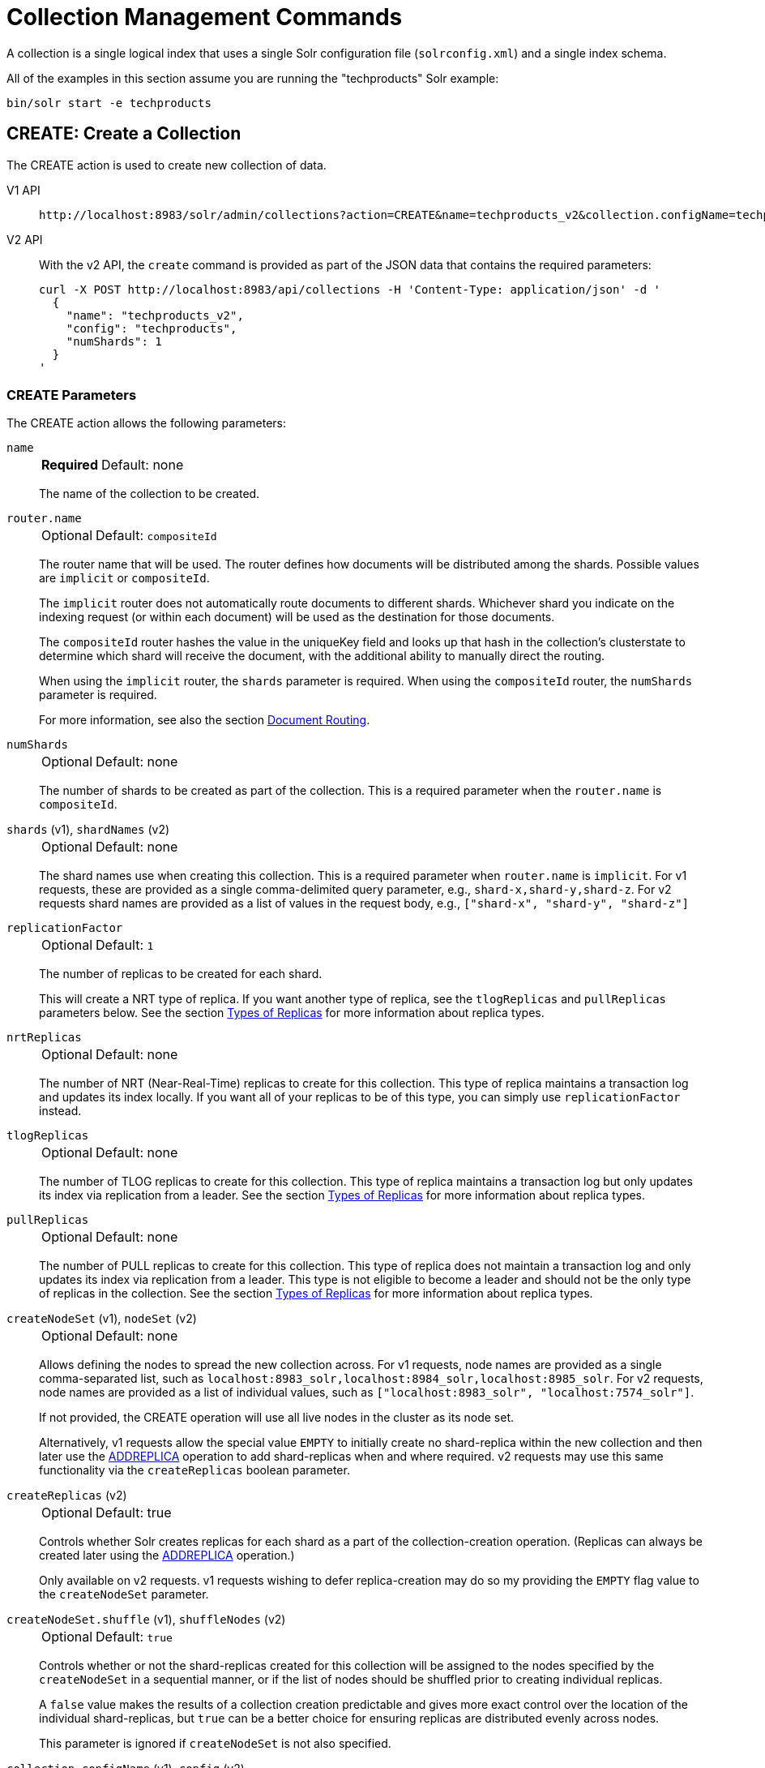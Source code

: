 = Collection Management Commands
:tabs-sync-option:
:toclevels: 1
// Licensed to the Apache Software Foundation (ASF) under one
// or more contributor license agreements.  See the NOTICE file
// distributed with this work for additional information
// regarding copyright ownership.  The ASF licenses this file
// to you under the Apache License, Version 2.0 (the
// "License"); you may not use this file except in compliance
// with the License.  You may obtain a copy of the License at
//
//   http://www.apache.org/licenses/LICENSE-2.0
//
// Unless required by applicable law or agreed to in writing,
// software distributed under the License is distributed on an
// "AS IS" BASIS, WITHOUT WARRANTIES OR CONDITIONS OF ANY
// KIND, either express or implied.  See the License for the
// specific language governing permissions and limitations
// under the License.

A collection is a single logical index that uses a single Solr configuration file (`solrconfig.xml`) and a single index schema.

All of the examples in this section assume you are running the "techproducts" Solr example:

[source,bash]
----
bin/solr start -e techproducts
----

[[create]]
== CREATE: Create a Collection

The CREATE action is used to create new collection of data.

[tabs#createcollection]
======
V1 API::
+
====
[source,bash]
----
http://localhost:8983/solr/admin/collections?action=CREATE&name=techproducts_v2&collection.configName=techproducts&numShards=1

----
====

V2 API::
+
====
With the v2 API, the `create` command is provided as part of the JSON data that contains the required parameters:

[source,bash]
----
curl -X POST http://localhost:8983/api/collections -H 'Content-Type: application/json' -d '
  {
    "name": "techproducts_v2",
    "config": "techproducts",
    "numShards": 1
  }
'
----
====
======

=== CREATE Parameters

The CREATE action allows the following parameters:

`name`::
+
[%autowidth,frame=none]
|===
s|Required |Default: none
|===
+
The name of the collection to be created.

`router.name`::
+
[%autowidth,frame=none]
|===
|Optional |Default: `compositeId`
|===
+
The router name that will be used.
The router defines how documents will be distributed among the shards.
Possible values are `implicit` or `compositeId`.
+
The `implicit` router does not automatically route documents to different shards.
Whichever shard you indicate on the indexing request (or within each document) will be used as the destination for those documents.
+
The `compositeId` router hashes the value in the uniqueKey field and looks up that hash in the collection's clusterstate to determine which shard will receive the document, with the additional ability to manually direct the routing.
+
When using the `implicit` router, the `shards` parameter is required.
When using the `compositeId` router, the `numShards` parameter is required.
+
For more information, see also the section xref:solrcloud-shards-indexing.adoc#document-routing[Document Routing].

`numShards`::
+
[%autowidth,frame=none]
|===
|Optional |Default: none
|===
+
The number of shards to be created as part of the collection.
This is a required parameter when the `router.name` is `compositeId`.

`shards` (v1), `shardNames` (v2)::
+
[%autowidth,frame=none]
|===
|Optional |Default: none
|===
+
The shard names use when creating this collection.
This is a required parameter when `router.name` is `implicit`.
For v1 requests, these are provided as a single comma-delimited query parameter, e.g., `shard-x,shard-y,shard-z`.
For v2 requests shard names are provided as a list of values in the request body, e.g., `["shard-x", "shard-y", "shard-z"]`

`replicationFactor`::
+
[%autowidth,frame=none]
|===
|Optional |Default: `1`
|===
+
The number of replicas to be created for each shard.
+
This will create a NRT type of replica.
If you want another type of replica, see the `tlogReplicas` and `pullReplicas` parameters below.
See the section xref:solrcloud-shards-indexing.adoc#types-of-replicas[Types of Replicas] for more information about replica types.

`nrtReplicas`::
+
[%autowidth,frame=none]
|===
|Optional |Default: none
|===
+
The number of NRT (Near-Real-Time) replicas to create for this collection.
This type of replica maintains a transaction log and updates its index locally.
If you want all of your replicas to be of this type, you can simply use `replicationFactor` instead.

`tlogReplicas`::
+
[%autowidth,frame=none]
|===
|Optional |Default: none
|===
+
The number of TLOG replicas to create for this collection.
This type of replica maintains a transaction log but only updates its index via replication from a leader.
See the section xref:solrcloud-shards-indexing.adoc#types-of-replicas[Types of Replicas] for more information about replica types.

`pullReplicas`::
+
[%autowidth,frame=none]
|===
|Optional |Default: none
|===
+
The number of PULL replicas to create for this collection.
This type of replica does not maintain a transaction log and only updates its index via replication from a leader.
This type is not eligible to become a leader and should not be the only type of replicas in the collection.
See the section xref:solrcloud-shards-indexing.adoc#types-of-replicas[Types of Replicas] for more information about replica types.

`createNodeSet` (v1), `nodeSet` (v2)::
+
[%autowidth,frame=none]
|===
|Optional |Default: none
|===
+
Allows defining the nodes to spread the new collection across.
For v1 requests, node names are provided as a single comma-separated list, such as `localhost:8983_solr,localhost:8984_solr,localhost:8985_solr`.
For v2 requests, node names are provided as a list of individual values, such as `["localhost:8983_solr", "localhost:7574_solr"]`.
+
If not provided, the CREATE operation will use all live nodes in the cluster as its node set.
+
Alternatively, v1 requests allow the special value `EMPTY` to initially create no shard-replica within the new collection and then later use the xref:replica-management.adoc#addreplica[ADDREPLICA] operation to add shard-replicas when and where required.
v2 requests may use this same functionality via the `createReplicas` boolean parameter.

`createReplicas` (v2)::
+
[%autowidth,frame=none]
|===
|Optional |Default: true
|===
+
Controls whether Solr creates replicas for each shard as a part of the collection-creation operation.
(Replicas can always be created later using the xref:replica-management.adoc#addreplica[ADDREPLICA] operation.)
+
Only available on v2 requests.
v1 requests wishing to defer replica-creation may do so my providing the `EMPTY` flag value to the `createNodeSet` parameter.

`createNodeSet.shuffle` (v1), `shuffleNodes` (v2)::
+
[%autowidth,frame=none]
|===
|Optional |Default: `true`
|===
+
Controls whether or not the shard-replicas created for this collection will be assigned to the nodes specified by the `createNodeSet` in a sequential manner, or if the list of nodes should be shuffled prior to creating individual replicas.
+
A `false` value makes the results of a collection creation predictable and gives more exact control over the location of the individual shard-replicas, but `true` can be a better choice for ensuring replicas are distributed evenly across nodes.
+
This parameter is ignored if `createNodeSet` is not also specified.

`collection.configName` (v1), `config` (v2)::
+
[%autowidth,frame=none]
|===
|Optional |Default: none
|===
+
Defines the name of the configuration (which *must already be stored in ZooKeeper*) to use for this collection.
+
If not provided, Solr will use the configuration of `_default` configset to create a new (and mutable) configset named `<collectionName>.AUTOCREATED` and will use it for the new collection.
When such a collection is deleted, its autocreated configset will be deleted by default when it is not in use by any other collection.

`router.field` (v1), `router` (v2)::
+
[%autowidth,frame=none]
|===
|Optional |Default: none
|===
+
If this parameter is specified, the router will look at the value of the field in an input document to compute the hash and identify a shard instead of looking at the `uniqueKey` field.
If the field specified is null in the document, the document will be rejected.
For nested documents, the route field must match among all the documents in the hierarchy.
+
Please note that xref:configuration-guide:realtime-get.adoc[] or retrieval by document ID would also require the parameter `\_route_` (or `shard.keys`) to avoid a distributed search.

`perReplicaState`::
+
[%autowidth,frame=none]
|===
|Optional |Default: `false`
|===
+
If `true` the states of individual replicas will be maintained as individual child of the `state.json`.

`property._name_=_value_`::
+
[%autowidth,frame=none]
|===
|Optional |Default: none
|===
+
Set core property _name_ to _value_.
See the section xref:configuration-guide:core-discovery.adoc[] for details on supported properties and values.
Those properties are also applied to every new core that will be created when adding replicas to the collection later on.
+
[WARNING]
====
The entries in each core.properties file are vital for Solr to function correctly.
Overriding entries can result in unusable collections.
Altering these entries by specifying `property._name_=_value_` is an expert-level option and should only be used if you have a thorough understanding of the consequences.
====

`waitForFinalState`::
+
[%autowidth,frame=none]
|===
|Optional |Default: none
|===
+
If `true`, the request will complete only when all affected replicas become active.
The default is `false`, which means that the API will return the status of the single action, which may be before the new replica is online and active.

`alias`::
+
[%autowidth,frame=none]
|===
|Optional |Default: none
|===
+
When a collection is created additionally an alias can be created that points to this collection.
This parameter allows specifying the name of this alias, effectively combining
this operation with xref:alias-management.adoc#createalias[CREATEALIAS].

`async`::
+
[%autowidth,frame=none]
|===
|Optional |Default: none
|===
+
Request ID to track this action which will be xref:configuration-guide:collections-api.adoc#asynchronous-calls[processed asynchronously].

Collections are first created in read-write mode but can be put in `readOnly`
mode using the xref:collection-management.adoc#modifycollection[MODIFYCOLLECTION] action.

=== CREATE Response

The response will include the status of the request and the new core names.
If the status is anything other than "success", an error message will explain why the request failed.

[[reload]]
== RELOAD: Reload a Collection

The RELOAD action is used when you have changed a configuration file in ZooKeeper, like uploading a new `solrconfig.xml`.
Solr automatically reloads collections when certain files, monitored via a watch in ZooKeeper are changed,
such as `security.json`.
However, for changes to files in configsets, like uploading a new schema, you will need to manually trigger the RELOAD.

[tabs#reloadcollection-request]
======
V1 API::
+
====
[source,bash]
----
http://localhost:8983/solr/admin/collections?action=RELOAD&name=techproducts_v2

----
====

V2 API::
+
====
With the v2 API, the `reload` command is provided as a part of URL path. The request body is optional if the optional `async` parameter is omitted:

[source,bash]
----
curl -X POST http://localhost:8983/api/collections/techproducts_v2/reload -H 'Content-Type: application/json' -d '
  {
    "async": "someAsyncId"
  }
----
====
======

=== RELOAD Parameters

`name`::
+
[%autowidth,frame=none]
|===
|Optional |Default: none
|===
+
The name of the collection to reload.
This parameter is required.
It appears as a query-parameter on v1 requests, and in the URL path of v2 requests.

`async`::
+
[%autowidth,frame=none]
|===
|Optional |Default: none
|===
+
Request ID to track this action which will be xref:configuration-guide:collections-api.adoc#asynchronous-calls[processed asynchronously].

=== RELOAD Response

The response will include the status of the request and the cores that were reloaded.
If the status is anything other than "success", an error message will explain why the request failed.

[[modifycollection]]
== MODIFYCOLLECTION: Modify Attributes of a Collection

It's possible to edit multiple attributes at a time.
Changing these values only updates the znode on ZooKeeper, they do not change the topology of the collection.
For instance, increasing `replicationFactor` will _not_ automatically add more replicas to the collection but _will_ allow more ADDREPLICA commands to succeed.

An attribute can be deleted by passing an empty value.
For example, `yet_another_attribute_name=` (with no value) will delete the `yet_another_attribute_name` parameter from the collection.

[tabs#modifycollection-request]
======
V1 API::
+
====
[source,bash]
----
http://localhost:8983/solr/admin/collections?action=MODIFYCOLLECTION&collection=techproducts_v2&<attribute-name>=<attribute-value>&<another-attribute-name>=<another-value>&<yet_another_attribute_name>=

http://localhost:8983/solr/admin/collections?action=modifycollection&collection=techproducts_v2&replicationFactor=2

----
====
V2 API::
+
====
With the v2 API, the `modify` command is provided as part of the JSON data that contains the required parameters:

[source,bash]
----
curl -X POST http://localhost:8983/api/collections/techproducts_v2 -H 'Content-Type: application/json' -d '
  {
    "modify": {
      "replicationFactor": 2
    }
  }
'
----
====
======

=== MODIFYCOLLECTION Parameters

`collection`::
+
[%autowidth,frame=none]
|===
s|Required |Default: none
|===
+
The name of the collection to be modified.

`_attribute_=_value_`::
+
[%autowidth,frame=none]
|===
s|Required |Default: none
|===
+
Key-value pairs of attribute names and attribute values.
+
At least one `_attribute_` parameter is required.
+
The attributes that can be modified are:

* `replicationFactor`
* `collection.configName`
* `readOnly`
* other custom properties that use a `property.` prefix
+
See the <<create,CREATE action>> section above for details on these attributes.

`async`::
+
[%autowidth,frame=none]
|===
|Optional |Default: none
|===
+
Request ID to track this action which will be xref:configuration-guide:collections-api.adoc#asynchronous-calls[processed asynchronously].

[[readonlymode]]
==== Read-Only Mode
Setting the `readOnly` attribute to `true` puts the collection in read-only mode, in which any index update requests are rejected.
Other collection-level actions (e.g., adding / removing / moving replicas) are still available in this mode.

The transition from the (default) read-write to read-only mode consists of the following steps:

* the `readOnly` flag is changed in collection state,
* any new update requests are rejected with 403 FORBIDDEN error code (ongoing long-running requests are aborted, too),
* a forced commit is performed to flush and commit any in-flight updates.
+
NOTE: This may potentially take a long time if there are still major segment merges running in the background.

* a collection <<reload,RELOAD action>> is executed.

Removing the `readOnly` property or setting it to false enables the processing of updates and reloads the collection.

[[list]]
== LIST: List Collections

Fetch the names of the collections in the cluster.

[tabs#listcollection-request]
======
V1 API::
+
====
[source,bash]
----
http://localhost:8983/solr/admin/collections?action=LIST
----
====

V2 API::
+
====
With the v2 API, the `list` command is provided as part of the JSON data that contains the required parameters:

[source,bash]
----
curl -X GET http://localhost:8983/api/collections
----
====
======

*Output*

[source,json]
----
{
  "responseHeader":{
    "status":0,
    "QTime":2011},
  "collections":["collection1",
    "example1",
    "example2"]}
----

[[rename]]
== RENAME: Rename a Collection

Renaming a collection sets up a standard alias that points to the underlying collection, so that the same (unmodified) collection can now be referred to in query, index and admin operations using the new name.

This command does NOT actually rename the underlying Solr collection - it sets up a new one-to-one alias using the new name, or renames the existing alias so that it uses the new name, while still referring to the same underlying Solr collection.
However, from the user's point of view the collection can now be accessed using the new name, and the new name can be also referred to in other aliases.

The following limitations apply:

* the existing name must be either a SolrCloud collection or a standard alias referring to a single collection.
Aliases that refer to more than 1 collection are not supported.
* the existing name must not be a Routed Alias.
* the target name must not be an existing alias.

[tabs#renamecollection-request]
======
V1 API::
+
====
[source,bash]
----
http://localhost:8983/solr/admin/collections?action=RENAME&name=techproducts_v2&target=newName
----
====

V2 API::
+
====
[source,bash]
----
curl -X POST http://localhost:8983/api/collections/techproducts/rename -H 'Content-Type: application/json' -d '
  {
    "to": "newName"
  }
'
----
====
======

=== RENAME Command Parameters

`name`::
+
[%autowidth,frame=none]
|===
s|Required |Default: none
|===
+
Name of the existing SolrCloud collection or an alias that refers to exactly one collection and is not a Routed Alias.

`target` (v1), `to` (v2)::
+
[%autowidth,frame=none]
|===
s|Required |Default: none
|===
+
Target name of the collection.
This will be the new alias that refers to the underlying SolrCloud collection.
The original name (or alias) of the collection will be replaced also in the existing aliases so that they also refer to the new name.
Target name must not be an existing alias.

=== Examples using RENAME

Assuming there are two actual SolrCloud collections named `collection1` and `collection2`, and the following aliases already exist:

* `col1 => collection1`: this resolves to `collection1`.
* `col2 => collection2`: this resolves to `collection2`.
* `simpleAlias => col1`: this resolves to `collection1`.
* `compoundAlias => col1,col2`: this resolves to `collection1,collection2`

The RENAME of `col1` to `foo` will change the aliases to the following:

* `foo => collection1`: this resolves to `collection1`.
* `col2 => collection2`: this resolves to `collection2`.
* `simpleAlias => foo`: this resolves to `collection1`.
* `compoundAlias => foo,col2`: this resolves to `collection1,collection2`.

If we then rename `collection1` (which is an actual collection name) to `collection2` (which is also
an actual collection name) the following aliases will exist now:

* `foo => collection2`: this resolves to `collection2`.
* `col2 => collection2`: this resolves to `collection2`.
* `simpleAlias => foo`: this resolves to `collection2`.
* `compoundAlias => foo,col2`: this would resolve now to `collection2,collection2` so it's reduced to simply `collection2`.
* `collection1` => `collection2`: this newly created alias effectively hides `collection1` from regular query and update commands, which are directed now to `collection2`.

[[delete]]
== DELETE: Delete a Collection

The DELETE action is used to delete a collection.

[tabs#deletecollection-request]
======
V1 API::
+
====
[source,bash]
----
http://localhost:8983/solr/admin/collections?action=DELETE&name=techproducts_v2
----
====
V2 API::
+
====
[source,bash]
----
curl -X DELETE http://localhost:8983/api/collections/techproducts_v2
----

To run a DELETE asynchronously then append the `async` parameter:

[source,bash]
----
curl -X DELETE http://localhost:8983/api/collections/techproducts_v2?async=aaaa
----
====
======

=== DELETE Parameters

`name`::
+
[%autowidth,frame=none]
|===
s|Required |Default: none
|===
+
The name of the collection to delete.

`async`::
+
[%autowidth,frame=none]
|===
|Optional |Default: none
|===
+
Request ID to track this action which will be xref:configuration-guide:collections-api.adoc#asynchronous-calls[processed asynchronously].

=== DELETE Response

The response will include the status of the request and the cores that were deleted.
If the status is anything other than "success", an error message will explain why the request failed.

*Output*

[source,xml]
----
<response>
  <lst name="responseHeader">
    <int name="status">0</int>
    <int name="QTime">603</int>
  </lst>
  <lst name="success">
    <lst name="10.0.1.6:8983_solr">
      <lst name="responseHeader">
        <int name="status">0</int>
        <int name="QTime">19</int>
      </lst>
    </lst>
    <lst name="10.0.1.4:8983_solr">
      <lst name="responseHeader">
        <int name="status">0</int>
        <int name="QTime">67</int>
      </lst>
    </lst>
  </lst>
</response>
----

[[collectionprop]]
== COLLECTIONPROP: Collection Properties

Add, edit or delete a collection property.

[tabs#collectionproperty-request]
======
V1 API::
+
====
[source,bash]
----
http://localhost:8983/solr/admin/collections?action=COLLECTIONPROP&name=techproducts_v2&propertyName=propertyName&propertyValue=propertyValue
----
====

V2 API::
+
====
To create or update a collection property:
[source,bash]
----
curl -X PUT http://localhost:8983/api/collections/techproducts_v2/properties/foo -H 'Content-Type: application/json' -d '
  {
    "value": "bar"
  }
'
----

To delete an existing collection property:

[source,bash]
----
curl -X DELETE http://localhost:8983/api/collections/techproducts_v2/properties/foo 
----
====
======

=== COLLECTIONPROP Parameters

`name` (v1)::
+
[%autowidth,frame=none]
|===
|Optional |Default: none
|===
+
The name of the collection for which the property would be set.
Appears in the path of v2 requests.

`propertyName` (v1)::
+
[%autowidth,frame=none]
|===
|Optional |Default: none
|===
+
The name of the property.
Appears in the path of v2 requests.

`propertyValue` (v1), `value` (v2)::
+
[%autowidth,frame=none]
|===
|Optional |Default: none
|===
+
The value of the property.
When not provided in v1 requests, the property is deleted.

=== COLLECTIONPROP Response

The response will include the status of the request and the properties that were updated or removed.
If the status is anything other than "0", an error message will explain why the request failed.

[[migrate]]
== MIGRATE: Migrate Documents to Another Collection

The MIGRATE command is used to migrate all documents having a given routing key to another collection.
The source collection will continue to have the same data as-is but it will start re-routing write requests to the target collection for the number of seconds specified by the `forward.timeout` parameter.
It is the responsibility of the user to switch to the target collection for reads and writes after the MIGRATE action completes.

[tabs#migratecollection-request]
======
V1 API::
+
====
[source,bash]
----
http://localhost:8983/solr/admin/collections?action=MIGRATE&collection=techproducts_v2&split.key=key1!&target.collection=postMigrationCollection&forward.timeout=60
----
====

V2 API::
+
====
[source,bash]
----
curl -X POST http://localhost:8983/api/collections/techproducts_v2 -H 'Content-Type: application/json' -d '
  {
    "migrate-docs": {
      "target": "postMigrationCollection",
      "splitKey": "key1!"
    }
  }
'
----
====
======

The routing key specified by the `split.key` parameter may span multiple shards on both the source and the target collections.
The migration is performed shard-by-shard in a single thread.
One or more temporary collections may be created by this command during the ‘migrate’ process but they are cleaned up at the end automatically.

This is a long running operation and therefore using the `async` parameter is highly recommended.
If the `async` parameter is not specified then the operation is synchronous by default and keeping a large read timeout on the invocation is advised.
Even with a large read timeout, the request may still timeout but that doesn’t necessarily mean that the operation has failed.
Users should check logs, cluster state, source and target collections before invoking the operation again.

This command works only with collections using the compositeId router.
The target collection must not receive any writes during the time the MIGRATE command is running otherwise some writes may be lost.

Please note that the MIGRATE API does not perform any de-duplication on the documents so if the target collection contains documents with the same uniqueKey as the documents being migrated then the target collection will end up with duplicate documents.

=== MIGRATE Parameters

`collection`::
+
[%autowidth,frame=none]
|===
s|Required |Default: none
|===
+
The name of the source collection from which documents will be split.

`target.collection` (v1), `target` (v2)::
+
[%autowidth,frame=none]
|===
s|Required |Default: none
|===
+
The name of the target collection to which documents will be migrated.

`split.key` (v1), `splitKey` (v2)::
+
[%autowidth,frame=none]
|===
s|Required |Default: none
|===
+
The routing key prefix.
For example, if the uniqueKey of a document is "a!123", then you would use `split.key=a!`.

`forward.timeout` (v1), `forwardTimeout` (v2)::
+
[%autowidth,frame=none]
|===
|Optional |Default: `60` seconds
|===
+
The timeout, in seconds, until which write requests made to the source collection for the given `split.key` will be forwarded to the target shard.

`property._name_=_value_`::
+
[%autowidth,frame=none]
|===
|Optional |Default: none
|===
+
Set core property _name_ to _value_.
See the section xref:configuration-guide:core-discovery.adoc[] for details on supported properties and values.

`async`::
+
[%autowidth,frame=none]
|===
|Optional |Default: none
|===
+
Request ID to track this action which will be xref:configuration-guide:collections-api.adoc#asynchronous-calls[processed asynchronously].

=== MIGRATE Response

The response will include the status of the request.

[[reindexcollection]]
== REINDEXCOLLECTION: Re-Index a Collection

The REINDEXCOLLECTION command reindexes a collection using existing data from the
source collection.

[tabs#reindexcollection-request]
======
V1 API::
+
====
[source,bash]
----
http://localhost:8983/solr/admin/collections?action=REINDEXCOLLECTION&name=techproducts_v2
----
====

V2 API::
+
====
We do not currently have a V2 equivalent.

====
======

NOTE: Reindexing is potentially a lossy operation.
Some of the existing indexed data that is not available as stored fields may be lost, so users should use this command with caution, evaluating the potential impact by using different source and target collection names first, and preserving the source collection until the evaluation is complete.

The target collection must not exist (and may not be an alias).
If the target collection name is the same as the source collection then first a unique sequential name will be generated for the target collection, and then after reindexing is done an alias will be created that points from the source name to the actual sequentially-named target collection.

When reindexing is started the source collection is put in <<readonlymode,read-only mode>> to ensure that all source documents are properly processed.

Using optional parameters a different index schema, collection shape (number of shards and replicas) or routing parameters can be requested for the target collection.

Reindexing is executed as a streaming expression daemon, which runs on one of the source collection's replicas.
It is usually a time-consuming operation so it's recommended to execute it as an asynchronous request in order to avoid request time outs.
Only one reindexing operation may execute concurrently for a given source collection.
Long-running, erroneous or crashed reindexing operations may be terminated by using the `abort` option, which also removes partial results.

=== REINDEXCOLLECTION Parameters

`name`::
+
[%autowidth,frame=none]
|===
s|Required |Default: none
|===
+
Source collection name, may be an alias.

`cmd`::
+
[%autowidth,frame=none]
|===
|Optional |Default: `start`
|===
+
Currently supported commands are:

* `start`: starts processing if not already running.
* `abort`: aborts an already running reindexing (or clears a left-over status after a crash), and deletes partial results.
* `status`: returns detailed status of a running reindexing command.

`target`::
+
[%autowidth,frame=none]
|===
|Optional |Default: none
|===
+
Target collection name.
If not specified a unique name will be generated and after all documents have been copied an alias will be created that points from the source collection name to the unique sequentially-named collection.
This effectively "hides" the original source collection from regular update and search operations.

`q`::
+
[%autowidth,frame=none]
|===
|Optional |Default: `\*:*`
|===
+
The query to select documents for reindexing.

`fl`::
+
[%autowidth,frame=none]
|===
|Optional |Default: `*`
|===
+
A list of fields to reindex.

`rows`::
+
[%autowidth,frame=none]
|===
|Optional |Default: `100`
|===
+
The batch size for transferring documents.
Depending on the average size of the document large batch sizes may cause memory issues.

`configName`::
`collection.configName`::
+
[%autowidth,frame=none]
|===
|Optional |Default: <name of the source collection>
|===
+
The name of the configset for the target collection.

`removeSource`::
+
[%autowidth,frame=none]
|===
|Optional |Default: `false`
|===
+
If `true` then after the processing is successfully finished the source collection will be deleted.

`async`::
+
[%autowidth,frame=none]
|===
|Optional |Default: none
|===
+
Optional request ID to track this action which will be xref:configuration-guide:collections-api.adoc#asynchronous-calls[processed asynchronously].

There are additionally a number of optional parameters that determine the target collection layout.
If they are not specified in the request then their values are copied from the source collection.
The following parameters are currently supported (described in detail in the <<create,CREATE collection>> section):
`numShards`, `replicationFactor`, `nrtReplicas`, `tlogReplicas`, `pullReplicas`,
`shards`, `createNodeSet`, `createNodeSet.shuffle`, `router.*`.

When the reindexing process has completed the target collection is marked using
`property.rx: "finished"`, and the source collection state is updated to become read-write.
On any errors the command will delete any temporary and target collections and also reset the state of the source collection's read-only flag.

=== Examples using REINDEXCOLLECTION

*Input*

[source,text]
----
http://localhost:8983/solr/admin/collections?action=REINDEXCOLLECTION&name=techproducts_v2&numShards=3&configName=conf2&q=id:aa*&fl=id,string_s
----
This request specifies a different schema for the target collection, copies only some of the fields, selects only the documents matching a query, and also potentially re-shapes the collection by explicitly specifying 3 shards.
Since the target collection hasn't been specified in the parameters, a collection with a unique name, e.g., `.rx_techproducts_v2_2`, will be created and on success an alias pointing from `techproducts_v2` to `.rx_techproducts_v2_2` will be created, effectively replacing the source collection for the purpose of indexing and searching.
The source collection is assumed to be small so a synchronous request was made.

*Output*

[source,json]
----
{
  "responseHeader":{
    "status":0,
    "QTime":10757},
  "reindexStatus":{
    "phase":"done",
    "inputDocs":13416,
    "processedDocs":376,
    "actualSourceCollection":".rx_techproducts_v2_1",
    "state":"finished",
    "actualTargetCollection":".rx_techproducts_v2_2",
    "checkpointCollection":".rx_ck_techproducts_v2"
  }
}
----
As a result a new collection `.rx_techproducts_v2_2` has been created, with selected documents reindexed to 3 shards, and with an alias pointing from `techproducts_v2` to this one.
The status also shows that the source collection was already an alias to `.rx_techproducts_v2_1`, which was likely a result of a previous reindexing.

[[colstatus]]
== COLSTATUS: Detailed Status of a Collection's Indexes

The COLSTATUS command provides a detailed description of the collection status, including low-level index information about segments and field data.
There isn't a good equivalent V2 API that supports all the parameters below.

[tabs#collectionstatus-request]
======
V1 API::
+
====
[source,bash]
----
http://localhost:8983/solr/admin/collections?action=COLSTATUS&collection=techproducts_v2&coreInfo=true&segments=true&fieldInfo=true&sizeInfo=true
----
====

V2 API::
+
====
[source,bash]
----
curl -X GET "http://localhost:8983/api/collections/techproducts_v2?coreInfo=true&segments=true&fieldInfo=true&sizeInfo=true"
----
====
======

This command also checks the compliance of Lucene index field types with the current Solr collection schema and indicates the names of non-compliant fields, i.e., Lucene fields with field types incompatible (or different) from the corresponding Solr field types declared in the current schema.
Such incompatibilities may result from incompatible schema changes or after migration of data to a different major Solr release.

=== COLSTATUS Parameters

`collection`::
+
[%autowidth,frame=none]
|===
|Optional |Default: none
|===
+
Collection name.
Provided as a query-parameter in v1 requests, and as a path-parameter in v2.
If missing then information is returned about all collections (supported by v1 requests only).

`coreInfo`::
+
[%autowidth,frame=none]
|===
|Optional |Default: `false`
|===
+
If `true` then additional information will be provided about
SolrCore of shard leaders.

`segments`::
+
[%autowidth,frame=none]
|===
|Optional |Default: `false`
|===
+
If `true` then segment information will be provided.

`fieldInfo`::
+
[%autowidth,frame=none]
|===
|Optional |Default: `false`
|===
+
If `true` then detailed Lucene field information will be provided and their corresponding Solr schema types.

`sizeInfo`::
+
[%autowidth,frame=none]
|===
|Optional |Default: `false`
|===
+
If `true` then additional information about the index files size and their RAM usage will be provided.

==== Index Size Analysis Tool

The `COLSTATUS` command also provides a tool for analyzing and estimating the composition of raw index data.
Please note that this tool should be used with care because it generates a significant IO load on all shard leaders of the analyzed collections.
A sampling threshold and a sampling percent parameters can be adjusted to reduce this load to some degree.

Size estimates produced by this tool are only approximate and represent the aggregated size of uncompressed index data.
In reality these values would never occur, because Lucene (and Solr) always stores data in a compressed format - still, these values help to understand what occupies most of the space and the relative size of each type of data and each field in the index.

In the following sections whenever "size" is mentioned it means an estimated aggregated size of uncompressed (raw) data.

The following parameters are specific to this tool:

`rawSize`::
+
[%autowidth,frame=none]
|===
|Optional |Default: `false`
|===
+
If `true` then run the raw index data analysis tool (other boolean options below imply this option if any of them are true).
Command response will include sections that show estimated breakdown of data size per field and per data type.

`rawSizeSummary`::
+
[%autowidth,frame=none]
|===
|Optional |Default: `false`
|===
+
If `true` then include also a more detailed breakdown of data size per field and per type.

`rawSizeDetails`::
+
[%autowidth,frame=none]
|===
|Optional |Default: `false`
|===
+
If `true` then provide exhaustive details that include statistical distribution of items per field and per type as well as top 20 largest items per field.

`rawSizeSamplingPercent`::
+
[%autowidth,frame=none]
|===
|Optional |Default: `5.0`
|===
+
When the index is larger than a certain threshold (100k documents per shard) only a part of data is actually retrieved and analyzed in order to reduce the IO load, and then the final results are extrapolated.
+
Values must be greater than `0` and less or equal to `100.0`.
Very small values (between `0.0` and `1.0`) may introduce significant estimation errors.
Also, values that would result in less than 10 documents being sampled are rejected with an exception.

The response for this command always contains two sections:

* `fieldsBySize`: a map where field names are keys and values are estimated sizes of raw (uncompressed) data that belongs to the field.
The map is sorted by size so that it's easy to see what field occupies most space.

* `typesBySize`: a map where data types are the keys and values are estimates sizes of raw (uncompressed) data of particular type.
This map is also sorted by size.

Optional sections added with above parameters include:

* `summary` section containing a breakdown of data sizes for each field by data type.

* `details` section containing detailed statistical summary of size distribution within each field, per data type.
This section also shows `topN` values by size from each field.

Data types shown in the response can be roughly divided into the following groups:

* `storedFields` - represents the raw uncompressed data in stored fields.
For example, for UTF-8 strings this represents the aggregated sum of the number of bytes in the strings' UTF-8 representation, for long numbers this is 8 bytes per value, etc.

* `terms_terms` - represents the aggregated size of the term dictionary.
The size of this data is affected by the number and length of unique terms, which in turn depends on the field size and the analysis chain.

* `terms_postings` - represents the aggregated size of all term position and offset information, if present.
This information may be absent if position-based searching, such as phrase queries, is not needed.

* `terms_payloads` - represents the aggregated size of all per-term payload data, if present.

* `norms` - represents the aggregated size of field norm information.
This information may be omitted if a field has an `omitNorms` flag in the schema, which is common for fields that don't need weighting or scoring by field length.

* `termVectors` - represents the aggregated size of term vectors.

* `docValues_*` - represents aggregated size of doc values, by type (e.g., `docValues_numeric`, `docValues_binary`, etc).

* `points` - represents aggregated size of point values.

=== COLSTATUS Response

The response will include an overview of the collection status, the number of
active or inactive shards and replicas, and additional index information
of shard leaders.

=== Examples using COLSTATUS

*Input*

[source,text]
----
http://localhost:8983/solr/admin/collections?action=COLSTATUS&collection=gettingstarted&fieldInfo=true&sizeInfo=true
----

*Output*

[source,json]
----
{
    "responseHeader": {
        "status": 0,
        "QTime": 50
    },
    "gettingstarted": {
        "znodeVersion": 16,
        "creationTimeMillis": 1706228861003,
        "properties": {
            "nrtReplicas": "2",
            "pullReplicas": "0",
            "replicationFactor": "2",
            "router": {
                "name": "compositeId"
            },
            "tlogReplicas": "0"
        },
        "activeShards": 2,
        "inactiveShards": 0,
        "schemaNonCompliant": [
            "(NONE)"
        ],
        "shards": {
            "shard1": {
                "state": "active",
                "range": "80000000-ffffffff",
                "replicas": {
                    "total": 2,
                    "active": 2,
                    "down": 0,
                    "recovering": 0,
                    "recovery_failed": 0
                },
                "leader": {
                    "coreNode": "core_node4",
                    "core": "gettingstarted_shard1_replica_n1",
                    "base_url": "http://192.168.0.80:8983/solr",
                    "node_name": "192.168.0.80:8983_solr",
                    "state": "active",
                    "type": "NRT",
                    "force_set_state": "false",
                    "leader": "true",
                    "segInfos": {
                        "info": {
                            "minSegmentLuceneVersion": "9.0.0",
                            "commitLuceneVersion": "9.0.0",
                            "numSegments": 40,
                            "segmentsFileName": "segments_w",
                            "totalMaxDoc": 686953,
                            "userData": {
                                "commitCommandVer": "1627350608019193856",
                                "commitTimeMSec": "1551962478819"
                            }
                        },
                        "fieldInfoLegend": [
                            "I - Indexed",
                            "D - DocValues",
                            "xxx - DocValues type",
                            "V - TermVector Stored",
                            "O - Omit Norms",
                            "F - Omit Term Frequencies & Positions",
                            "P - Omit Positions",
                            "H - Store Offsets with Positions",
                            "p - field has payloads",
                            "s - field uses soft deletes",
                            ":x:x:x - point data dim : index dim : num bytes"
                        ],
                        "segments": {
                            "_i": {
                                "name": "_i",
                                "delCount": 738,
                                "softDelCount": 0,
                                "hasFieldUpdates": false,
                                "sizeInBytes": 109398213,
                                "size": 70958,
                                "age": "2019-03-07T12:34:24.761Z",
                                "source": "merge",
                                "version": "9.0.0",
                                "createdVersionMajor": 9,
                                "minVersion": "9.0.0",
                                "diagnostics": {
                                    "os": "Mac OS X",
                                    "java.vendor": "Oracle Corporation",
                                    "java.version": "1.8.0_191",
                                    "java.vm.version": "25.191-b12",
                                    "lucene.version": "9.0.0",
                                    "mergeMaxNumSegments": "-1",
                                    "os.arch": "x86_64",
                                    "java.runtime.version": "1.8.0_191-b12",
                                    "source": "merge",
                                    "mergeFactor": "10",
                                    "os.version": "10.14.3",
                                    "timestamp": "1551962064761"
                                },
                                "attributes": {
                                    "Lucene50StoredFieldsFormat.mode": "BEST_SPEED"
                                },
                                "largestFiles": {
                                    "_i.fdt": "42.5 MB",
                                    "_i_Lucene80_0.dvd": "35.3 MB",
                                    "_i_Lucene50_0.pos": "11.1 MB",
                                    "_i_Lucene50_0.doc": "10 MB",
                                    "_i_Lucene50_0.tim": "4.3 MB"
                                }}}}}}}}}
----

Example of using the raw index data analysis tool:

*Input*

[source,text]
----
http://localhost:8983/solr/admin/collections?action=COLSTATUS&collection=gettingstarted&rawSize=true&rawSizeSamplingPercent=0.1
----

*Output*

[source,json]
----
{
    "responseHeader": {
        "status": 0,
        "QTime": 26812
    },
    "gettingstarted": {
        "znodeVersion": 33,
        "properties": {
            "nrtReplicas": "2",
            "pullReplicas": "0",
            "replicationFactor": "2",
            "router": {
                "name": "compositeId"
            },
            "tlogReplicas": "0"
        },
        "activeShards": 2,
        "inactiveShards": 0,
        "schemaNonCompliant": [
            "(NONE)"
        ],
        "shards": {
            "shard1": {
                "state": "active",
                "range": "80000000-ffffffff",
                "replicas": {
                    "total": 2,
                    "active": 2,
                    "down": 0,
                    "recovering": 0,
                    "recovery_failed": 0
                },
                "leader": {
                    "coreNode": "core_node5",
                    "core": "gettingstarted_shard1_replica_n2",
                    "base_url": "http://192.168.0.80:8983/solr",
                    "node_name": "192.168.0.80:8983_solr",
                    "state": "active",
                    "type": "NRT",
                    "force_set_state": "false",
                    "leader": "true",
                    "segInfos": {
                        "info": {
                            "minSegmentLuceneVersion": "9.0.0",
                            "commitLuceneVersion": "9.0.0",
                            "numSegments": 46,
                            "segmentsFileName": "segments_4h",
                            "totalMaxDoc": 3283741,
                            "userData": {
                                "commitCommandVer": "1635676266902323200",
                                "commitTimeMSec": "1559902446318"
                            }
                        },
                        "rawSize": {
                            "fieldsBySize": {
                                "revision.text": "7.9 GB",
                                "revision.text_str": "734.7 MB",
                                "revision.comment_str": "259.1 MB",
                                "revision": "239.2 MB",
                                "revision.sha1": "211.9 MB",
                                "revision.comment": "201.3 MB",
                                "title": "114.9 MB",
                                "revision.contributor": "103.5 MB",
                                "revision.sha1_str": "96.4 MB",
                                "revision.id": "75.2 MB",
                                "ns": "75.2 MB",
                                "revision.timestamp": "75.2 MB",
                                "revision.contributor.id": "74.7 MB",
                                "revision.format": "69 MB",
                                "id": "65 MB",
                                "title_str": "26.8 MB",
                                "revision.model_str": "25.4 MB",
                                "_version_": "24.9 MB",
                                "_root_": "24.7 MB",
                                "revision.contributor.ip_str": "22 MB",
                                "revision.contributor_str": "21.8 MB",
                                "revision_str": "15.5 MB",
                                "revision.contributor.ip": "13.5 MB",
                                "restrictions_str": "428.7 KB",
                                "restrictions": "164.2 KB",
                                "name_str": "84 KB",
                                "includes_str": "8.8 KB"
                            },
                            "typesBySize": {
                                "storedFields": "7.8 GB",
                                "docValues_sortedSet": "1.2 GB",
                                "terms_postings": "788.8 MB",
                                "terms_terms": "342.2 MB",
                                "norms": "237 MB",
                                "docValues_sortedNumeric": "124.3 MB",
                                "points": "115.7 MB",
                                "docValues_numeric": "24.9 MB",
                                "docValues_sorted": "18.5 MB"
                            }
                        }
                    }
                }
            },
            "shard2": {
                "state": "active",
                "range": "0-7fffffff",
                "replicas": {
                    "total": 2,
                    "active": 2,
                    "down": 0,
                    "recovering": 0,
                    "recovery_failed": 0
                },
                "leader": {
                    "coreNode": "core_node8",
                    "core": "gettingstarted_shard2_replica_n6",
                    "base_url": "http://192.168.0.80:8983/solr",
                    "node_name": "192.168.0.80:8983_solr",
                    "state": "active",
                    "type": "NRT",
                    "force_set_state": "false",
                    "leader": "true",
                    "segInfos": {
                        "info": {
                            "minSegmentLuceneVersion": "9.0.0",
                            "commitLuceneVersion": "9.0.0",
                            "numSegments": 55,
                            "segmentsFileName": "segments_4d",
                            "totalMaxDoc": 3284863,
                            "userData": {
                                "commitCommandVer": "1635676259742646272",
                                "commitTimeMSec": "1559902445005"
                            }
                        },
                        "rawSize": {
                            "fieldsBySize": {
                                "revision.text": "8.3 GB",
                                "revision.text_str": "687.5 MB",
                                "revision": "238.9 MB",
                                "revision.sha1": "212 MB",
                                "revision.comment_str": "211.5 MB",
                                "revision.comment": "201.7 MB",
                                "title": "115.9 MB",
                                "revision.contributor": "103.4 MB",
                                "revision.sha1_str": "96.3 MB",
                                "ns": "75.2 MB",
                                "revision.id": "75.2 MB",
                                "revision.timestamp": "75.2 MB",
                                "revision.contributor.id": "74.6 MB",
                                "revision.format": "69 MB",
                                "id": "67 MB",
                                "title_str": "29.5 MB",
                                "_version_": "24.8 MB",
                                "revision.model_str": "24 MB",
                                "revision.contributor_str": "21.7 MB",
                                "revision.contributor.ip_str": "20.9 MB",
                                "revision_str": "15.5 MB",
                                "revision.contributor.ip": "13.8 MB",
                                "restrictions_str": "411.1 KB",
                                "restrictions": "132.9 KB",
                                "name_str": "42 KB",
                                "includes_str": "41 KB"
                            },
                            "typesBySize": {
                                "storedFields": "8.2 GB",
                                "docValues_sortedSet": "1.1 GB",
                                "terms_postings": "787.4 MB",
                                "terms_terms": "337.5 MB",
                                "norms": "236.6 MB",
                                "docValues_sortedNumeric": "124.1 MB",
                                "points": "115.7 MB",
                                "docValues_numeric": "24.9 MB",
                                "docValues_sorted": "20.5 MB"
                            }
                        }
                    }
                }
            }
        }
    }
}
----

[[backup]]
== BACKUP: Backup Collection

Backs up Solr collections and associated configurations to a "backup repository".

[tabs#backupcollection-request]
======
V1 API::
+
====
[source,bash]
----
http://localhost:8983/solr/admin/collections?action=BACKUP&name=techproducts_backup&collection=techproducts&location=file:///path/to/my/shared/drive

----
====

V2 API::
+
====
[source,bash]
----
curl -X POST http://localhost:8983/api/collections/techproducts/backups/techproducts_backup/versions -H 'Content-Type: application/json' -d '
  {
    "location": "file:///path/to/my/shared/drive"
  }
'
----
====
======

The BACKUP API will backup Solr indexes and configurations for a specified collection.
The BACKUP command xref:backup-restore.adoc[takes one copy from each shard for the indexes].
For configurations, it backs up the configset that was associated with the collection and metadata.

Solr ships with backup support for a number of repositories.
Please refer to the xref:backup-restore.adoc#backuprestore-storage-repositories[Backup Storage Repositories] section for a complete list.

Backup data is stored in a directory in the specified repository based on the provided `name` and `location`.
Each backup location can hold multiple backups for the same collection, allowing users to later restore from any of these "backup points" as desired.
Within a location backups are done incrementally, so that index files uploaded previously are skipped and not duplicated in the backup repository.
Multiple collections cannot be backed up to the same location.

[NOTE]
====
Previous versions of Solr supported a different backup file format that lacked the incremental support described above.
Solr can still restore from backups that use this old format, but creating new backups of this format is not recommended and is officially deprecated.
See the `incremental` parameter below for more information.
====

=== BACKUP Parameters

`collection`::
+
[%autowidth,frame=none]
|===
s|Required |Default: none
|===
+
The name of the collection to be backed up.
Provided as a query parameter for v1 requests, and as a path segment for v2 requests.

`name`::
+
[%autowidth,frame=none]
|===
s|Required |Default: none
|===
+
What to name the backup that is created.
Provided as a query parameter for v1 requests, or as a path segment for v2 requests.
+
For incremental backups, the backup name should be reused to add new backup points to the existing backup. For non-incremental backups (deprecated), this name is checked to ensure it doesn't already exist, and an error message is raised if it does. 

`location`::
+
[%autowidth,frame=none]
|===
s|Required |Default: none
|===
+
The location on a shared drive for the backup command to write to.
This parameter is required, unless a default location is defined on the repository configuration, or set as a xref:cluster-node-management.adoc#clusterprop[cluster property].
+
If the location path is on a mounted drive, the mount must be available on the node that serves as the overseer, even if the overseer node does not host a replica of the collection being backed up.
Since any node can take the overseer role at any time, a best practice to avoid possible backup failures is to ensure the mount point is available on all nodes of the cluster.
+
Each backup location can only hold a backup for one collection, however the same location can be used for repeated backups of the same collection.
Repeated backups of the same collection are done incrementally, so that files unchanged since the last backup are not duplicated in the backup repository.
+
If you are using the xref:backup-restore.adoc#s3backuprepository[S3 Backup Repository], then please read the S3-specific warnings about the `location` option.

`async`::
+
[%autowidth,frame=none]
|===
|Optional |Default: none
|===
+
Request ID to track this action which will be xref:configuration-guide:collections-api.adoc#asynchronous-calls[processed asynchronously].

`repository`::
+
[%autowidth,frame=none]
|===
|Optional |Default: none
|===
+
The name of a repository to be used for the backup.
If no repository is specified then the local filesystem repository will be used automatically.

`maxNumBackupPoints`::
+
[%autowidth,frame=none]
|===
|Optional |Default: none
|===
+
The upper-bound on how many backups should be retained at the backup location.
If the current number exceeds this bound, older backups will be deleted until only `maxNumBackupPoints` backups remain.
This parameter has no effect if `incremental=false` is specified.

`backupConfigset`::
+
[%autowidth,frame=none]
|===
|Optional |Default: `true`
|===
+
Indicates if configset files should be included with the index backup or not. Note that in order to restore a collection, the configset must either exist in ZooKeeper or be part of the backup. Only set this to `false` if you can restore configsets by other means external to Solr (i.e. you have it stored with your application source code, is part of your ZooKeeper backups, etc).

`property.<propertyName>` (V1), `extraProperties` (V2)::
+
[%autowidth,frame=none]
|===
|Optional |Default: none
|===
+
Allows storing additional key/value pairs for custom information related to the backup. In v2, the value is a map of key-value pairs.

`incremental`::
+
[%autowidth,frame=none]
|===
|Optional |Default: `true`
|===
+
A boolean parameter allowing users to choose whether to create an incremental (`incremental=true`) or a "full" (`incremental=false`) backup.
If unspecified, backups are done incrementally by default.
Incremental backups are preferred in all known circumstances and "full" (i.e. non-incremental) backups are deprecated, so this parameter should only be used after much consideration.

`indexBackup` (v1), `backupStrategy` (v2)::
+
[%autowidth,frame=none]
|===
|Optional |Default: "copy-files"
|===
+
A string parameter allowing users to specify one of several different backup "strategies".
Valid options are `copy-files` (which backs up both the collection configset and index data), and `none` (which will only backup the collection configset).

`commitName` (v1), `snapshotName` (v2)::
+
[%autowidth,frame=none]
|===
|Optional |Default: none
|===
+
The name of the collection "snapshot" to create a backup from.
If not provided, Solr will create the backup from the current collection state (instead of a previous snapshotted state).

[tabs#backup-response-incremental]
======
Incremental Backup Response::
+
====
[source,json]
----
{
    "response": {
        "collection": "techproducts",
        "numShards": 2,
        "backupId": 0,
        "indexVersion": "9.0.0",
        "startTime": "2022-02-11T17:20:44.157305500Z",
        "indexFileCount": 22,
        "uploadedIndexFileCount": 22,
        "indexSizeMB": 0.007,
        "uploadedIndexFileMB": 0.007,
        "shardBackupIds": [
            "md_shard2_0",
            "md_shard1_0"
        ],
        "endTime": "2022-02-11T17:20:45.245534400Z"
    }
}
----
====
======

[[listbackup]]
== LISTBACKUP: List Backups

Lists information about each backup stored at the specified repository location.
Basic metadata is returned about each backup including: the timestamp the backup was created, the Lucene version used to create the index, and the size of the backup both in number of files and total filesize.

[NOTE]
====
Previous versions of Solr supported a different backup file structure that did not support the storage of multiple backups at the same location.
Solr can still restore backups stored in this old format, but it is deprecated and will be removed in subsequent versions of Solr.
The LISTBACKUP API does not support the deprecated format and attempts to use this API on a location holding an older backup will result in an error message.
====

The file structure used by Solr internally to represent backups changed in 8.9.0.
While backups created prior to this format change can still be restored, the `LISTBACKUP` and `DELETEBACKUP` API commands are only valid on this newer format.
Attempting to use them on a location holding an older backup will result in an error message.

=== LISTBACKUP Parameters

`name`::
+
[%autowidth,frame=none]
|===
s|Required |Default: none
|===
+
The name of the backups to list.
The backup name usually corresponds to the collection-name, but isn't required to.

`location`::
+
[%autowidth,frame=none]
|===
s|Required |Default: none
|===
+
The repository location to list backups from.
This parameter is required, unless a default location is defined on the repository configuration, or set as a xref:cluster-node-management.adoc#clusterprop[cluster property].
+
If the location path is on a mounted drive, the mount must be available on the node that serves as the overseer, even if the overseer node does not host a replica of the collection being backed up.
Since any node can take the overseer role at any time, a best practice to avoid possible backup failures is to ensure the mount point is available on all nodes of the cluster.
+
This must be the same value as was given as the `location` option when <<#backup,creating the backup>>.

`repository`::
+
[%autowidth,frame=none]
|===
|Optional |Default: none
|===
+
The name of a repository to be used for accessing backup information.
If no repository is specified then the local filesystem repository will be used automatically.

`async`::
+
[%autowidth,frame=none]
|===
|Optional |Default: none
|===
+
Request ID to track this action which will be xref:configuration-guide:collections-api.adoc#asynchronous-calls[processed asynchronously].

=== LISTBACKUP Example

*Input*

[tabs#listbackup-request]
======
V1 API::
+
====
[source,bash]
----
http://localhost:8983/solr/admin/collections?action=LISTBACKUP&name=myBackupName&location=/path/to/my/shared/drive
----
====
V2 API::
+
====
[source,bash]
----
curl -X GET "http://localhost:8983/api/backups/backupName/versions?location=/path/to/my/shared/drive"
----
====
======

*Output*

[source,json]
----
{
  "responseHeader":{
    "status":0,
    "QTime":4},
  "collection":"books",
  "backups":[{
      "indexFileCount":0,
      "indexSizeMB":0.0,
      "shardBackupIds":{
        "shard2":"md_shard2_0.json",
        "shard1":"md_shard1_0.json"},
      "collection.configName":"books",
      "backupId":0,
      "collectionAlias":"books",
      "startTime":"2021-02-09T03:19:52.085653Z",
      "indexVersion":"9.0.0"},
    {
      "indexFileCount":0,
      "indexSizeMB":0.0,
      "shardBackupIds":{
        "shard2":"md_shard2_1.json",
        "shard1":"md_shard1_1.json"},
      "collection.configName":"books",
      "backupId":1,
      "collectionAlias":"books",
      "startTime":"2021-02-09T03:19:52.268804Z",
      "indexVersion":"9.0.0"}]}
----

[[restore]]
== RESTORE: Restore Collection

Restores Solr indexes and associated configurations to a specified collection.

[tabs#restorecollection-request]
======
V1 API::
+
====
[source,bash]
----
curl -X GET http://localhost:8983/solr/admin/collections?action=RESTORE&name=techproducts_backup&location=file:///path/to/my/shared/drive&collection=techproducts_v3&nrtReplicas=2&createNodeSet=node1,node2&property.foo=bar

----
====

V2 API::
+
====
[source,bash]
----
curl -X POST http://localhost:8983/api/backups/techproducts_backup/restore -H 'Content-Type: application/json' -d '
  {
      "collection": "techproducts_v3",
      "location": "file:///path/to/my/shared/drive",
      "create-collection": {
        "nrtReplicas": 2,
        "nodeSet": ["node1", "node2"],
        "properties": {
          "foo": "bar"
        }
      }
  }
'
----
====
======

The RESTORE operation will replace the content of a collection with files from the specified backup.

If the provided `collection` value matches an existing collection, Solr will use it for restoration, assuming it is compatible (same number of shards, etc.) with the stored backup files.
If the provided `collection` value doesn't exist, a new collection with that name is created in a way compatible with the stored backup files.
The collection created will have the same number of shards and replicas as the original collection, preserving routing information, etc.
Optionally, you can override some parameters (see below).

While restoring, if a configset with the same name exists in ZooKeeper then Solr will reuse that, or else it will upload the backed up configset in ZooKeeper and use that.

You can use the collection xref:alias-management.adoc#createalias[CREATEALIAS] command to make sure clients don't need to change the endpoint to query or index against the newly restored collection.

=== RESTORE Parameters

`collection`::
+
[%autowidth,frame=none]
|===
s|Required |Default: none
|===
+
The collection where the indexes will be restored into.
This parameter is required.

`name`::
+
[%autowidth,frame=none]
|===
s|Required |Default: none
|===
+
The name of the existing backup that you want to restore.
This parameter is required.
Provided as a query-parameter for v1 requests, and in the URL path for v2 requests.

`location`::
+
[%autowidth,frame=none]
|===
|Optional |Default: none
|===
+
The location within a backup repository for the RESTORE command to read from.
Alternately it can be set as a xref:cluster-node-management.adoc#clusterprop[cluster property].+
+
This must be the same value as was given as the `location` option when <<#backup,creating the backup>>.

`async`::
+
[%autowidth,frame=none]
|===
|Optional |Default: none
|===
+
Request ID to track this action which will be xref:configuration-guide:collections-api.adoc#asynchronous-calls[processed asynchronously].

`repository`::
+
[%autowidth,frame=none]
|===
|Optional |Default: none
|===
+
The name of a repository to be used for the backup.
If no repository is specified then the local filesystem repository will be used automatically.

`backupId`::
+
[%autowidth,frame=none]
|===
|Optional |Default: none
|===
+
The ID of a specific backup point to restore from.
+
Backup locations can hold multiple backups of the same collection.
This parameter allows users to choose which of those backups should be used to restore from.
If not specified the most recent backup point is used.


*Overridable Parameters*

Additionally, users may provide a number of collection creation parameters to be used when the collection being restored to doesn't already exist.
These include: `collection.configName`, `createNodeSet` (`EMPTY` not supported), `createNodeSet.shuffle`, `nrtReplicas`, `property._name_=_value_` (i.e. arbitrary collection properties), `pullReplicas`, `replicationFactor`, and `tlogReplicas`.

See the <<create,collection creation>> documentation for more information on each of these parameters and details on their v1 or v2 specific syntaxes.

[[deletebackup]]
== DELETEBACKUP: Delete backup files from the remote repository

Deletes backup files stored at the specified repository location.

[NOTE]
====
Previous versions of Solr supported a different backup file structure that did not support the storage of multiple backups at the same location.
Solr can still restore backups stored in this old format, but it is deprecated and will be removed in subsequent versions of Solr.
The DELETEBACKUP API does not support the deprecated format and attempts to use this API on a location holding an older backup will result in an error message.
====

Solr allows storing multiple backups for the same collection at any given logical "location".
These backup points are each given an identifier (`backupId`) which can be used to delete them individually with this API.
Alternatively Solr can be told to keep the last `maxNumBackupPoints` backups, deleting everything else at the given location.
Deleting backup points in these ways can orphan index files that are no longer referenced by any backup points.
These orphaned files can be detected and deleted using the `purgeUnused` option.

Alternately, Solr's v2 API offers separate API endpoints for each of these backup-deletion mechanisms.
See the examples and parameter descriptions below for more information.

=== DELETEBACKUP Examples

==== Deleting by Backup ID

*Input*

[tabs#deletebackupsingle-request]
======
V1 API::
+
====
[source,bash]
----
http://localhost:8983/solr/admin/collections?action=DELETEBACKUP&name=myBackupName&location=/path/to/my/shared/drive&backupId=0
----
====

V2 API::
+
====
[source,bash]
----
curl -X DELETE "http://localhost:8983/api/backups/myBackupName/versions/0?location=/path/to/my/shared/drive"
----
====
======

*Output*

[source,json]
----
{
  "responseHeader":{
    "status":0,
    "QTime":940},
  "deleted":[[
      "startTime","2021-02-09T03:19:52.085653Z",
      "backupId",0,
      "size",28381,
      "numFiles",53]],
  "collection":"books"}
----

==== Deleting all but N recent backups

[tabs#deletebackupmulti-request]
======
V1 API::
+
====
[source,bash]
----
http://localhost:8983/solr/admin/collections?action=DELETEBACKUP&name=myBackupName&location=/path/to/my/shared/drive&maxNumBackupsPoints=2
----
====

V2 API::
+
====
[source,bash]
----

curl -X DELETE "http://localhost:8983/api/backups/myBackupName/versions?retainLatest=2&location=/path/to/my/shared/drive"
----
====
======

==== "Garbage collecting" unused files

[tabs#deletebackupgc-request]
======
V1 API::
+
====
[source,bash]
----
http://localhost:8983/solr/admin/collections?action=DELETEBACKUP&name=myBackupName&location=/path/to/my/shared/drive&purgeUnused=true
----
====

V2 API::
+
====
[source,bash]
----

curl -X PUT -H "Content-type: application/json" "http://localhost:8983/api/backups/myBackupName/purgeUnused" '
  {
    "location": "/path/to/my/shared/drive"
  }
'
----
====
======

=== DELETEBACKUP Parameters

`name`::
+
[%autowidth,frame=none]
|===
s|Required |Default: none
|===
+
The backup name to delete backup files from.
Provided as a query parameter in v1 requests, and as a path parameter in v2 requests.

`location`::
+
[%autowidth,frame=none]
|===
s|Required |Default: none
|===
+
The repository location to delete backups from.
This parameter is required, unless a default location is defined on the repository configuration, or set as a xref:cluster-node-management.adoc#clusterprop[cluster property].
+
If the location path is on a mounted drive, the mount must be available on the node that serves as the overseer, even if the overseer node does not host a replica of the collection being backed up.
Since any node can take the overseer role at any time, a best practice to avoid possible backup failures is to ensure the mount point is available on all nodes of the cluster.
+
This must be the same value as was given as the `location` option when <<#backup,creating the backup>>.

`repository`::
+
[%autowidth,frame=none]
|===
|Optional |Default: none
|===
+
The name of a repository to be used for deleting backup files.
If no repository is specified then the local filesystem repository will be used automatically.

`backupId`::
+
[%autowidth,frame=none]
|===
|Optional |Default: none
|===
+
Explicitly specify a single backup-ID to delete.
Only one of `backupId`, `maxNumBackupPoints`, and `purgeUnused` may be specified per v1 DELETEBACKUP request.
Provided as a query parameter in v1 requests, and as a path parameter in v2 requests.

`maxNumBackupPoints` (v1), `retainLatest` (v2)::
+
[%autowidth,frame=none]
|===
|Optional |Default: none
|===
+
TODO
Specify how many backups should be retained, deleting all others.
Only one of `backupId`, `maxNumBackupPoints`, and `purgeUnused` may be specified per DELETEBACKUP request.

`purgeUnused`::
+
[%autowidth,frame=none]
|===
|Optional |Default: none
|===
+
Solr's incremental backup support can orphan files if the backups referencing them are deleted.
The `purgeUnused` flag parameter triggers a scan to detect these orphaned files and delete them.
Administrators doing repeated backups at the same location should plan on using this parameter sporadically to reclaim disk space.
Only one of `backupId`, `maxNumBackupPoints`, and `purgeUnused` may be specified per v1 DELETEBACKUP request.

`async`::
+
[%autowidth,frame=none]
|===
|Optional |Default: none
|===
+
Request ID to track this action which will be xref:configuration-guide:collections-api.adoc#asynchronous-calls[processed asynchronously].

[[rebalanceleaders]]
== REBALANCELEADERS: Rebalance Leaders

Reassigns leaders in a collection according to the preferredLeader property across active nodes.

[tabs#rebalanceleaders-request]
======
V1 API::
+
====
[source,bash]
----
http://localhost:8983/solr/admin/collections?action=REBALANCELEADERS&collection=techproducts

----
====

V2 API::
+
====
With the v2 API, the `rebalance-leaders` command is provided as part of the JSON data that contains the required parameters:

[source,bash]
----
curl -X POST http://localhost:8983/api/collections/techproducts -H 'Content-Type: application/json' -d '
  {
    "rebalance-leaders": {
      "maxAtOnce": 3
    }
  }
'
----
====
======

Leaders are assigned in a collection according to the `preferredLeader` property on active nodes.
This command should be run after the preferredLeader property has been assigned via the BALANCESHARDUNIQUE or ADDREPLICAPROP commands.

NOTE: It is not _required_ that all shards in a collection have a `preferredLeader` property.
Rebalancing will only attempt to reassign leadership to those replicas that have the `preferredLeader` property set to `true` _and_ are not currently the shard leader _and_ are currently active.

=== REBALANCELEADERS Parameters

`collection`::
+
[%autowidth,frame=none]
|===
s|Required |Default: none
|===
+
The name of the collection to rebalance `preferredLeaders` on.

`maxAtOnce`::
The maximum number of reassignments to have queue up at once.
Values \<=`0` are use the default value Integer.MAX_VALUE.
+
When this number is reached, the process waits for one or more leaders to be successfully assigned before adding more to the queue.

`maxWaitSeconds`::
+
[%autowidth,frame=none]
|===
|Optional |Default: `60` seconds
|===
+
The timeout when waiting for leaders to be reassigned.
If `maxAtOnce` is less than the number of reassignments that will take place, this is the maximum interval that any _single_ wait for at least one reassignment.
+
For example, if 10 reassignments are to take place and `maxAtOnce` is `1` and `maxWaitSeconds` is `60`, the upper bound on the time that the command may wait is 10 minutes.

=== REBALANCELEADERS Response

The response will include the status of the request.
A status of "0" indicates the request was _processed_, not that all assignments were successful.
Examine the "Summary" section for that information.

=== Examples using REBALANCELEADERS

*Input*

Either of these commands would cause all the active replicas that had the `preferredLeader` property set and were _not_ already the preferred leader to become leaders.

[source,text]
----
http://localhost:8983/solr/admin/collections?action=REBALANCELEADERS&collection=collection1&wt=json

http://localhost:8983/solr/admin/collections?action=REBALANCELEADERS&collection=collection1&maxAtOnce=5&maxWaitSeconds=30&wt=json
----

*Output*

In this example:

* In the "alreadyLeaders" section, core_node5 was already the leader, so there were no changes in leadership for shard1.
* In the "inactivePreferreds" section, core_node57 had the preferredLeader property set, but the node was not active, the leader for shard7 was not changed.
This is considered successful.
* In the "successes" section, core_node23 was _not_ the leader for shard3, so leadership was assigned to that replica.

The "Summary" section with the "Success" tag indicates that the command rebalanced all _active_ replicas with the preferredLeader property set as required.
If a replica cannot be made leader due to not being healthy (for example, it is on a Solr instance that is not running), it's also considered success.

[source,json]
----
{
  "responseHeader":{
    "status":0,
    "QTime":3054},
  "Summary":{
    "Success":"All active replicas with the preferredLeader property set are leaders"},
  "alreadyLeaders":{
    "core_node5":{
      "status":"skipped",
      "msg":"Replica core_node5 is already the leader for shard shard1. No change necessary"}},
  "inactivePreferreds":{
    "core_node57":{
      "status":"skipped",
      "msg":"Replica core_node57 is a referredLeader for shard shard7, but is inactive. No change necessary"}},
  "successes":{
    "shard3":{
      "status":"success",
      "msg":"Successfully changed leader of slice shard3 to core_node23"}}}
----

Examining the clusterstate after issuing this call should show that every active replica that has the `preferredLeader` property should also have the "leader" property set to _true_.

NOTE: The added work done by an NRT leader is quite small and only present when indexing.
The primary use-case is to redistribute the leader role if there are a large number of leaders concentrated on a small number of nodes.
Rebalancing will likely not improve performance unless the imbalance of leadership roles is measured in multiples of 10.

NOTE: The BALANCESHARDUNIQUE command that distributes the preferredLeader property does not guarantee perfect distribution and in some collection topologies it is impossible to make that guarantee.

[[createsnapshot]]
== CREATESNAPSHOT: Create a snapshot of a collection

Solr has support for creating collection "snapshots", which "checkpoint" the collection state in a way that allows users to revert to that point if needed later on.
This is particularly useful prior to reindexing or making config changes to a collection.

Unlike backups, which copy collection data off-disk, snapshots themselves don't provide disaster recovery in case of disk or hardware failure.
They provide less protection than backups, at a much cheaper cost.

=== CREATESNAPSHOT Example

*Input*

The following API command creates a snapshot of a specified collection.

[tabs#createsnapshot-request]
======
V1 API::
+
====
[source,bash]
----
http://localhost:8983/solr/admin/collections?action=CREATESNAPSHOT&collection=techproducts&commitName=snapshot0&followAliases=true&async=someAsyncId
----
====

V2 API::
+
====
[source,bash]
----
curl -X POST http://localhost:8983/api/collections/techproducts/snapshots/snapshot0 -H 'Content-Type: application/json' -d '
  {
    "followAliases": true,
    "async": "someAsyncId"
  }
'
----
====
======

*Output*

[source,json]
----
{
  "responseHeader": {
    "status": 0,
    "QTime": 214
  },
  "requestid": "someAsyncId",
  "collection": "techproducts",
  "snapshot": "snapshot0",
  "followAliases": true
}
----

=== CREATESNAPSHOT Parameters

`collection`::
+
[%autowidth,frame=none]
|===
s|Required |Default: none
|===
+
The name of the collection to create a snapshot for.

`snapshot`::
+
[%autowidth,frame=none]
|===
s|Required |Default: none
|===
+
The name of the snapshot to create for the collection.

`followAliases`::
+
[%autowidth,frame=none]
|===
|Optional |Default: false
|===
+
A flag that treats the collection parameter as an alias for the actual collection name to be resolved.

`async`::
+
[%autowidth,frame=none]
|===
|Optional |Default: none
|===
+
Request ID to track this action which will be xref:configuration-guide:collections-api.adoc#asynchronous-calls[processed asynchronously].

[[listsnapshots]]
== LISTSNAPSHOTS: List all snapshots for a collection

Lists all the snapshots taken of a collection.

=== LISTSNAPSHOTS Example

*Input*

The following API command lists all the snapshots taken of a collection.

[tabs#listsnapshots-request]
======
V1 API::
+
====
[source,bash]
----
http://localhost:8983/solr/admin/collections?action=LISTSNAPSHOTS&collection=techproducts
----
====

V2 API::
+
====
[source,bash]
----
curl -X GET http://localhost:8983/api/collections/techproducts/snapshots
----
====
======

*Output*

[source,json]
----
{
  "responseHeader": {
    "status": 0,
    "QTime": 2
  },
  "snapshots": {
    "snapshot0": {
      "name": "snapshot0",
      "status": "Successful",
      "creationDate": 1677985318116,
      "replicaSnapshots": [
        {
          "coreName": "techproducts_shard1_replica_n6",
          "indexDirPath": "/path/to/solr/dir/node1/solr/techproducts_shard1_replica_n6/data/index/",
          "generationNumber": 2,
          "leader": true,
          "shardId": "shard1",
          "files": [
            "_0.si",
            "_0.fdm",
            "_0_Lucene90_0.dvd",
            "segments_2",
            "_0_Lucene90_0.doc",
            "_0_Lucene90_0.tim",
            "_0.fdx",
            "_0.fdt",
            "_0_Lucene90_0.dvm",
            "_0_Lucene90_0.tip",
            "_0_Lucene90_0.tmd",
            "_0.fnm"
          ]
        },
        {
          "coreName": "techproducts_shard1_replica_n2",
          "indexDirPath": "/path/to/solr/dir/node2/solr/techproducts_shard1_replica_n2/data/index/",
          "generationNumber": 2,
          "leader": false,
          "shardId": "shard1",
          "files": [
            "_0.si",
            "_0.fdm",
            "_0_Lucene90_0.dvd",
            "segments_2",
            "_0_Lucene90_0.doc",
            "_0_Lucene90_0.tim",
            "_0.fdx",
            "_0.fdt",
            "_0_Lucene90_0.dvm",
            "_0_Lucene90_0.tip",
            "_0_Lucene90_0.tmd",
            "_0.fnm"
          ]
        },
        {
          "coreName": "techproducts_shard2_replica_n4",
          "indexDirPath": "/path/to/solr/dir/node1/solr/techproducts_shard2_replica_n4/data/index/",
          "generationNumber": 6,
          "leader": true,
          "shardId": "shard2",
          "files": [
            "segments_6"
          ]
        },
        {
          "coreName": "techproducts_shard2_replica_n1",
          "indexDirPath": "/path/to/solr/dir/node2/solr/techproducts_shard2_replica_n1/data/index/",
          "generationNumber": 6,
          "leader": false,
          "shardId": "shard2",
          "files": [
            "segments_6"
          ]
        }
      ],
      "shards": [
        "shard2",
        "shard1"
      ]
    }
  }
}

----

=== LISTSNAPSHOTS Parameters

`collection`::
+
[%autowidth,frame=none]
|===
s|Required |Default: none
|===
+
The name of the collection to create a snapshot for.

[[deletesnapshot]]
== DELETESNAPSHOT: Delete a snapshot taken of a collection

Deletes a snapshot taken of a specified collection.

=== DELETESNAPSHOT Example

*Input*

The following API command deletes a snapshot taken of a collection.

[tabs#deletesnapshot-request]
======
V1 API::
+
====
[source,bash]
----
http://localhost:8983/solr/admin/collections?action=DELETESNAPSHOT&collection=techproducts&commitName=snapshot0&followAliases=true&async=someAsyncId
----
====

V2 API::
+
====
[source,bash]
----
curl -X DELETE http://localhost:8983/api/collections/techproducts/snapshots/snapshot0?followAliases=true&async=someAsyncId
----
====
======

*Output*

[source,json]
----
{
  "responseHeader": {
    "status": 0,
    "QTime": 20
  },
  "requestid": "someAsyncId",
  "collection": "techproducts",
  "snapshot": "snapshot0",
  "followAliases": true
}
----

=== DELETESNAPSHOT Parameters

`collection`::
+
[%autowidth,frame=none]
|===
s|Required |Default: none
|===
+
The name of the collection to delete a snapshot from.

`snapshot`::
+
[%autowidth,frame=none]
|===
s|Required |Default: none
|===
+
The name of the snapshot to delete.

`followAliases`::
+
[%autowidth,frame=none]
|===
|Optional |Default: false
|===
+
A flag that treats the collectionName parameter as an alias for the actual collection name to be resolved.

`async`::
+
[%autowidth,frame=none]
|===
|Optional |Default: none
|===
+
Request ID to track this action which will be xref:configuration-guide:collections-api.adoc#asynchronous-calls[processed asynchronously].
